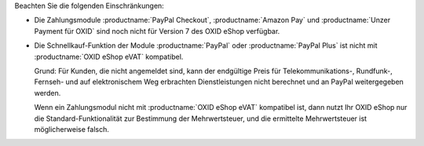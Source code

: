 Beachten Sie die folgenden Einschränkungen:

* Die Zahlungsmodule :productname:`PayPal Checkout`, :productname:`Amazon Pay` und :productname:`Unzer Payment für OXID` sind noch nicht für Version 7 des OXID eShop verfügbar.

  .. todo: Zahlungsmodule ergänzen, soabald verfügbarbar für eShop 7: vorerst ausblenden
     Die Zahlungsmodule :productname:`PayPal Checkout`, :productname:`Amazon Pay` und :productname:`Unzer Payment für OXID` sind mit :productname:`OXID eShop eVAT` kompatibel: Auch bei der Schnellkauf-Funktion gelangt Ihr Kunde auf eine Checkout-Seite, auf der er die Daten zur Bestellung einschließlich des Mehrwertsteuersatzes bestätigt.

* Die Schnellkauf-Funktion der Module :productname:`PayPal` oder :productname:`PayPal Plus` ist nicht mit :productname:`OXID eShop eVAT` kompatibel.

  Grund: Für Kunden, die nicht angemeldet sind, kann der endgültige Preis für Telekommunikations-, Rundfunk-, Fernseh- und auf elektronischem Weg erbrachten Dienstleistungen nicht berechnet und an PayPal weitergegeben werden.

  Wenn ein Zahlungsmodul nicht mit :productname:`OXID eShop eVAT` kompatibel ist, dann nutzt Ihr OXID eShop nur die Standard-Funktionalität zur Bestimmung der Mehrwertsteuer, und die ermittelte Mehrwertsteuer ist möglicherweise falsch.